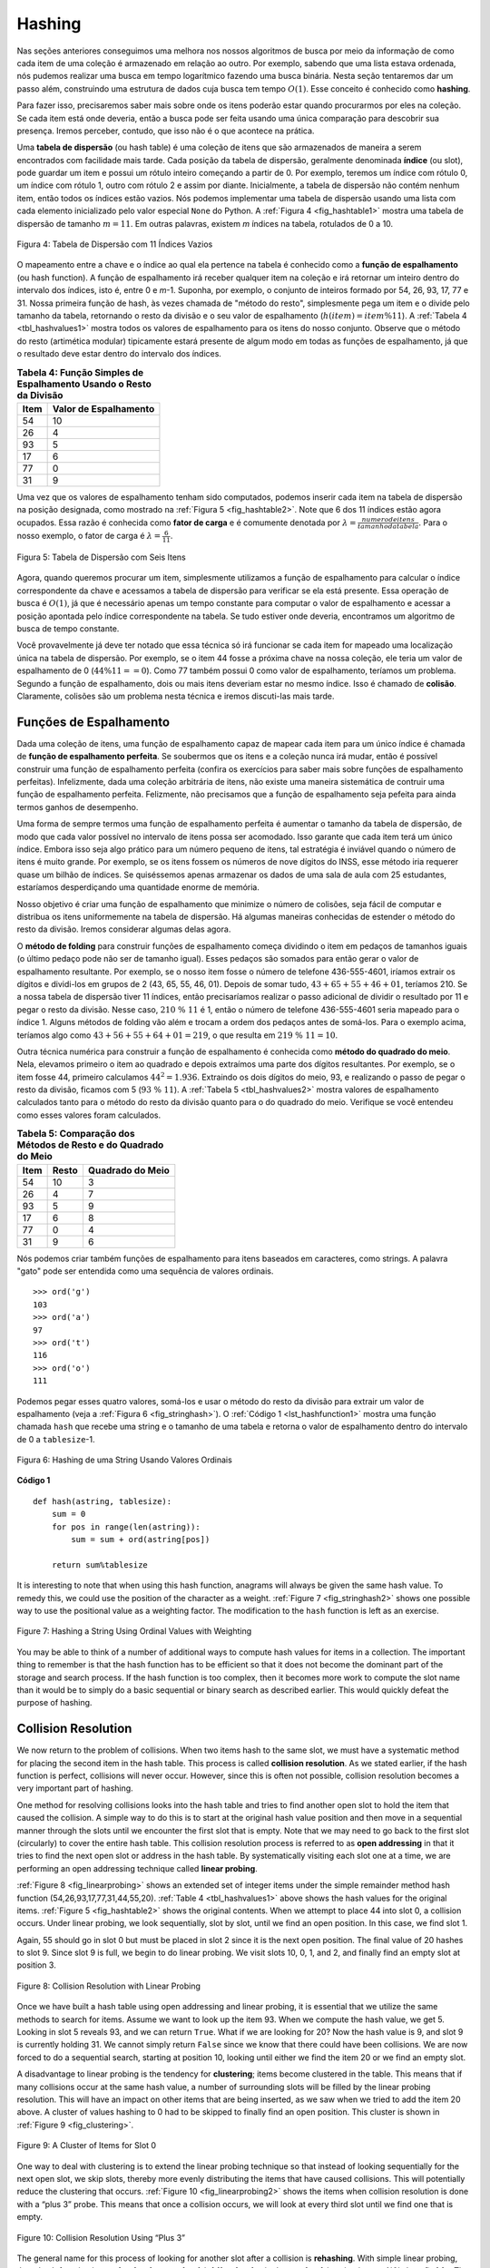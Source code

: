 ..  Copyright (C)  Brad Miller, David Ranum
    This work is licensed under the Creative Commons Attribution-NonCommercial-ShareAlike 4.0 International License. To view a copy of this license, visit http://creativecommons.org/licenses/by-nc-sa/4.0/.


Hashing
~~~~~~~

Nas seções anteriores conseguimos uma melhora nos nossos algoritmos
de busca por meio da informação de como cada item de uma coleção
é armazenado em relação ao outro. Por exemplo, sabendo que uma lista
estava ordenada, nós pudemos realizar uma busca em tempo logarítmico
fazendo uma busca binária. Nesta seção tentaremos dar um passo além,
construindo uma estrutura de dados cuja busca tem tempo :math:`O(1)`.
Esse conceito é conhecido como **hashing**.

Para fazer isso, precisaremos saber mais sobre onde os itens poderão
estar quando procurarmos por eles na coleção. Se cada item está onde
deveria, então a busca pode ser feita usando uma única comparação para
descobrir sua presença. Iremos perceber, contudo, que isso não é o que
acontece na prática.

Uma **tabela de dispersão** (ou hash table) é uma coleção de itens que são
armazenados de maneira a serem encontrados com facilidade mais tarde. Cada
posição da tabela de dispersão, geralmente denominada **índice** (ou slot), pode
guardar um item e possui um rótulo inteiro começando a partir de 0. Por exemplo,
teremos um índice com rótulo 0, um índice com rótulo 1, outro com rótulo 2 e assim
por diante. Inicialmente, a tabela de dispersão não contém nenhum item, então
todos os índices estão vazios. Nós podemos implementar uma tabela de dispersão
usando uma lista com cada elemento inicializado pelo valor especial
``None`` do Python. A :ref:`Figura 4 <fig_hashtable1>` mostra uma tabela de
dispersão de tamanho :math:`m=11`. Em outras palavras, existem *m* índices na
tabela, rotulados de 0 a 10.

.. _fig_hashtable1:

.. figure:: Figures/hashtable.png
   :align: center

   Figura 4: Tabela de Dispersão com 11 Índices Vazios

O mapeamento entre a chave e o índice ao qual ela pertence na tabela é
conhecido como a **função de espalhamento** (ou hash function). A função de
espalhamento irá receber qualquer item na coleção e irá retornar um inteiro
dentro do intervalo dos índices, isto é, entre 0 e *m*-1. Suponha, por exemplo,
o conjunto de inteiros formado por 54, 26, 93, 17, 77 e 31. Nossa primeira
função de hash, às vezes chamada de "método do resto", simplesmente pega um item
e o divide pelo tamanho da tabela, retornando o resto da divisão e o seu valor
de espalhamento (:math:`h(item)=item \% 11`). A :ref:`Tabela 4 <tbl_hashvalues1>`
mostra todos os valores de espalhamento para os itens do nosso conjunto. Observe
que o método do resto (artimética modular) tipicamente estará presente de algum
modo em todas as funções de espalhamento, já que o resultado deve estar dentro do
intervalo dos índices.

.. _tbl_hashvalues1:

.. table:: **Tabela 4: Função Simples de Espalhamento Usando o Resto da Divisão**


    ================= ===========================
             **Item**   **Valor de Espalhamento**
    ================= ===========================
                   54                          10
                   26                           4
                   93                           5
                   17                           6
                   77                           0
                   31                           9
    ================= ===========================


Uma vez que os valores de espalhamento tenham sido computados, podemos inserir
cada item na tabela de dispersão na posição designada, como mostrado na
:ref:`Figura 5 <fig_hashtable2>`. Note que 6 dos 11 índices estão agora ocupados.
Essa razão é conhecida como **fator de carga** e é comumente denotada por
:math:`\lambda = \frac {numerodeitens}{tamanhodatabela}`. Para o nosso exemplo,
o fator de carga é :math:`\lambda = \frac {6}{11}`.

.. _fig_hashtable2:

.. figure:: Figures/hashtable2.png
   :align: center

   Figura 5: Tabela de Dispersão com Seis Itens

Agora, quando queremos procurar um item, simplesmente utilizamos a função de
espalhamento para calcular o índice correspondente da chave e acessamos a
tabela de dispersão para verificar se ela está presente. Essa operação de
busca é :math:`O(1)`, já que é necessário apenas um tempo constante para
computar o valor de espalhamento e acessar a posição apontada pelo índice
correspondente na tabela. Se tudo estiver onde deveria, encontramos um
algoritmo de busca de tempo constante.

Você provavelmente já deve ter notado que essa técnica só irá funcionar se cada
item for mapeado uma localização única na tabela de dispersão. Por exemplo,
se o item 44 fosse a próxima chave na nossa coleção, ele teria um valor de
espalhamento de 0 (:math:`44 \% 11 == 0`). Como 77 também possui 0 como valor
de espalhamento, teríamos um problema. Segundo a função de espalhamento,
dois ou mais itens deveriam estar no mesmo índice. Isso é chamado de **colisão**.
Claramente, colisões são um problema nesta técnica e iremos discuti-las mais
tarde.


Funções de Espalhamento
^^^^^^^^^^^^^^^^^^^^^^^

Dada uma coleção de itens, uma função de espalhamento capaz de mapear cada item
para um único índice é chamada de **função de espalhamento perfeita**. Se
soubermos que os itens e a coleção nunca irá mudar, então é possível construir
uma função de espalhamento perfeita (confira os exercícios para saber mais
sobre funções de espalhamento perfeitas). Infelizmente, dada uma coleção
arbitrária de itens, não existe uma maneira sistemática de contruir uma função
de espalhamento perfeita. Felizmente, não precisamos que a função de
espalhamento seja pefeita para ainda termos ganhos de desempenho.

Uma forma de sempre termos uma função de espalhamento perfeita é aumentar o
tamanho da tabela de dispersão, de modo que cada valor possível no intervalo
de itens possa ser acomodado. Isso garante que cada item terá um único índice.
Embora isso seja algo prático para um número pequeno de itens, tal estratégia
é inviável quando o número de itens é muito grande. Por exemplo, se os itens
fossem os números de nove dígitos do INSS, esse método iria requerer quase
um bilhão de índices. Se quiséssemos apenas armazenar os dados de uma sala de
aula com 25 estudantes, estaríamos desperdiçando uma quantidade enorme
de memória.

Nosso objetivo é criar uma função de espalhamento que minimize o número de
colisões, seja fácil de computar e distribua os itens uniformemente na
tabela de dispersão. Há algumas maneiras conhecidas de estender o método do
resto da divisão. Iremos considerar algumas delas agora.

O **método de folding** para construir funções de espalhamento começa
dividindo o item em pedaços de tamanhos iguais (o último pedaço pode não ser
de tamanho igual). Esses pedaços são somados para então gerar o valor de
espalhamento resultante. Por exemplo, se o nosso item fosse o número de
telefone 436-555-4601, iríamos extrair os dígitos e dividi-los em grupos de 2
(43, 65, 55, 46, 01). Depois de somar tudo, :math:`43+65+55+46+01`, teríamos
210. Se a nossa tabela de dispersão tiver 11 índices, então precisaríamos
realizar o passo adicional de dividir o resultado por 11 e pegar o resto
da divisão. Nesse caso, :math:`210\ \%\ 11` é 1, então o número de telefone
436-555-4601 seria mapeado para o índice 1. Alguns métodos de folding vão
além e trocam a ordem dos pedaços antes de somá-los. Para o exemplo acima,
teríamos algo como :math:`43+56+55+64+01 = 219`, o que resulta em
:math:`219\ \%\ 11 = 10`.

Outra técnica numérica para construir a função de espalhamento é conhecida como
**método do quadrado do meio**. Nela, elevamos primeiro o item ao quadrado e
depois extraímos uma parte dos dígitos resultantes. Por exemplo, se o item
fosse 44, primeiro calculamos :math:`44 ^{2} = 1.936`. Extraindo os dois
dígitos do meio, 93, e realizando o passo de pegar o resto da divisão, ficamos
com 5 (:math:`93\ \%\ 11`). A :ref:`Tabela 5 <tbl_hashvalues2>` mostra valores
de espalhamento calculados tanto para o método do resto da divisão quanto para
o do quadrado do meio. Verifique se você entendeu como esses valores foram
calculados.


.. _tbl_hashvalues2:

.. table:: **Tabela 5: Comparação dos Métodos de Resto e do Quadrado do Meio**


    ================= =============== ======================
             **Item**       **Resto**   **Quadrado do Meio**
    ================= =============== ======================
                   54              10                      3
                   26               4                      7
                   93               5                      9
                   17               6                      8
                   77               0                      4
                   31               9                      6
    ================= =============== ======================

Nós podemos criar também funções de espalhamento para itens baseados em
caracteres, como strings. A palavra "gato" pode ser entendida como uma sequência
de valores ordinais.

::

    >>> ord('g')
    103
    >>> ord('a')
    97
    >>> ord('t')
    116
    >>> ord('o')
    111

Podemos pegar esses quatro valores, somá-los e usar o método do resto da divisão
para extrair um valor de espalhamento (veja a :ref:`Figura 6 <fig_stringhash>`).
O :ref:`Código 1 <lst_hashfunction1>` mostra uma função chamada ``hash`` que
recebe uma string e o tamanho de uma tabela e retorna o valor de espalhamento
dentro do intervalo de 0 a ``tablesize``-1.


.. _fig_stringhash:

.. figure:: Figures/stringhash.png
   :align: center

   Figura 6: Hashing de uma String Usando Valores Ordinais


.. _lst_hashfunction1:

**Código 1**

::

    def hash(astring, tablesize):
        sum = 0
        for pos in range(len(astring)):
            sum = sum + ord(astring[pos])

        return sum%tablesize


It is interesting to note that when using this hash function, anagrams
will always be given the same hash value. To remedy this, we could use
the position of the character as a weight. :ref:`Figure 7 <fig_stringhash2>` shows
one possible way to use the positional value as a weighting factor. The
modification to the ``hash`` function is left as an exercise.

.. _fig_stringhash2:

.. figure:: Figures/stringhash2.png
   :align: center

   Figure 7: Hashing a String Using Ordinal Values with Weighting


You may be able to think of a number of additional ways to compute hash
values for items in a collection. The important thing to remember is
that the hash function has to be efficient so that it does not become
the dominant part of the storage and search process. If the hash
function is too complex, then it becomes more work to compute the slot
name than it would be to simply do a basic sequential or binary search
as described earlier. This would quickly defeat the purpose of hashing.

Collision Resolution
^^^^^^^^^^^^^^^^^^^^

We now return to the problem of collisions. When two items hash to the
same slot, we must have a systematic method for placing the second item
in the hash table. This process is called **collision resolution**. As
we stated earlier, if the hash function is perfect, collisions will
never occur. However, since this is often not possible, collision
resolution becomes a very important part of hashing.

One method for resolving collisions looks into the hash table and tries
to find another open slot to hold the item that caused the collision. A
simple way to do this is to start at the original hash value position
and then move in a sequential manner through the slots until we
encounter the first slot that is empty. Note that we may need to go back
to the first slot (circularly) to cover the entire hash table. This
collision resolution process is referred to as **open addressing** in
that it tries to find the next open slot or address in the hash table.
By systematically visiting each slot one at a time, we are performing an
open addressing technique called **linear probing**.

:ref:`Figure 8 <fig_linearprobing>` shows an extended set of integer items under the
simple remainder method hash function (54,26,93,17,77,31,44,55,20).
:ref:`Table 4 <tbl_hashvalues1>` above shows the hash values for the original items.
:ref:`Figure 5 <fig_hashtable2>` shows the original contents. When we attempt to
place 44 into slot 0, a collision occurs. Under linear probing, we look
sequentially, slot by slot, until we find an open position. In this
case, we find slot 1.

Again, 55 should go in slot 0 but must be placed in slot 2 since it is
the next open position. The final value of 20 hashes to slot 9. Since
slot 9 is full, we begin to do linear probing. We visit slots 10, 0, 1,
and 2, and finally find an empty slot at position 3.

.. _fig_linearprobing:

.. figure:: Figures/linearprobing1.png
   :align: center

   Figure 8: Collision Resolution with Linear Probing


Once we have built a hash table using open addressing and linear
probing, it is essential that we utilize the same methods to search for
items. Assume we want to look up the item 93. When we compute the hash
value, we get 5. Looking in slot 5 reveals 93, and we can return
``True``. What if we are looking for 20? Now the hash value is 9, and
slot 9 is currently holding 31. We cannot simply return ``False`` since
we know that there could have been collisions. We are now forced to do a
sequential search, starting at position 10, looking until either we find
the item 20 or we find an empty slot.

A disadvantage to linear probing is the tendency for **clustering**;
items become clustered in the table. This means that if many collisions
occur at the same hash value, a number of surrounding slots will be
filled by the linear probing resolution. This will have an impact on
other items that are being inserted, as we saw when we tried to add the
item 20 above. A cluster of values hashing to 0 had to be skipped to
finally find an open position. This cluster is shown in
:ref:`Figure 9 <fig_clustering>`.

.. _fig_clustering:

.. figure:: Figures/clustering.png
   :align: center

   Figure 9: A Cluster of Items for Slot 0


One way to deal with clustering is to extend the linear probing
technique so that instead of looking sequentially for the next open
slot, we skip slots, thereby more evenly distributing the items that
have caused collisions. This will potentially reduce the clustering that
occurs. :ref:`Figure 10 <fig_linearprobing2>` shows the items when collision
resolution is done with a “plus 3” probe. This means that once a
collision occurs, we will look at every third slot until we find one
that is empty.

.. _fig_linearprobing2:

.. figure:: Figures/linearprobing2.png
   :align: center

   Figure 10: Collision Resolution Using “Plus 3”


The general name for this process of looking for another slot after a
collision is **rehashing**. With simple linear probing, the rehash
function is :math:`newhashvalue = rehash(oldhashvalue)` where
:math:`rehash(pos) = (pos + 1) \% sizeoftable`. The “plus 3” rehash
can be defined as :math:`rehash(pos) = (pos+3) \% sizeoftable`. In
general, :math:`rehash(pos) = (pos + skip) \% sizeoftable`. It is
important to note that the size of the “skip” must be such that all the
slots in the table will eventually be visited. Otherwise, part of the
table will be unused. To ensure this, it is often suggested that the
table size be a prime number. This is the reason we have been using 11
in our examples.

A variation of the linear probing idea is called **quadratic probing**.
Instead of using a constant “skip” value, we use a rehash function that
increments the hash value by 1, 3, 5, 7, 9, and so on. This means that
if the first hash value is *h*, the successive values are :math:`h+1`,
:math:`h+4`, :math:`h+9`, :math:`h+16`, and so on. In other words,
quadratic probing uses a skip consisting of successive perfect squares.
:ref:`Figure 11 <fig_quadratic>` shows our example values after they are placed using
this technique.

.. _fig_quadratic:

.. figure:: Figures/quadratic.png
   :align: center

   Figure 11: Collision Resolution with Quadratic Probing


An alternative method for handling the collision problem is to allow
each slot to hold a reference to a collection (or chain) of items.
**Chaining** allows many items to exist at the same location in the hash
table. When collisions happen, the item is still placed in the proper
slot of the hash table. As more and more items hash to the same
location, the difficulty of searching for the item in the collection
increases. :ref:`Figure 12 <fig_chaining>` shows the items as they are added to a hash
table that uses chaining to resolve collisions.

.. _fig_chaining:

.. figure:: Figures/chaining.png
   :align: center

   Figure 12: Collision Resolution with Chaining


When we want to search for an item, we use the hash function to generate
the slot where it should reside. Since each slot holds a collection, we
use a searching technique to decide whether the item is present. The
advantage is that on the average there are likely to be many fewer items
in each slot, so the search is perhaps more efficient. We will look at
the analysis for hashing at the end of this section.

.. admonition:: Self Check

   .. mchoice:: HASH_1
      :correct: c
      :answer_a: 1, 10
      :answer_b: 13, 0
      :answer_c: 1, 0
      :answer_d: 2, 3
      :feedback_a:  Be careful to use modulo not integer division
      :feedback_b:  Don't divide by two, use the modulo operator.
      :feedback_c: 27 % 13 == 1 and 130 % 13 == 0
      :feedback_d: Use the modulo operator

      In a hash table of size 13 which index positions would the following two keys map to?  27,  130

   .. mchoice:: HASH_2
      :correct: b
      :answer_a: 100, __, __, 113, 114, 105, 116, 117, 97, 108, 99
      :answer_b: 99, 100, __, 113, 114, __, 116, 117, 105, 97, 108
      :answer_c: 100, 113, 117, 97, 14, 108, 116, 105, 99, __, __
      :answer_d: 117, 114, 108, 116, 105, 99, __, __, 97, 100, 113
      :feedback_a:  It looks like you may have been doing modulo 2 arithmentic.  You need to use the hash table size as the modulo value.
      :feedback_b:  Using modulo 11 arithmetic and linear probing gives these values
      :feedback_c: It looks like you are using modulo 10 arithmetic, use the table size.
      :feedback_d: Be careful to use modulo not integer division.

      Suppose you are given the following set of keys to insert into a hash table that holds exactly 11 values:  113 , 117 , 97 , 100 , 114 , 108 , 116 , 105 , 99 Which of the following best demonstrates the contents of the has table after all the keys have been inserted using linear probing?

Implementing the ``Map`` Abstract Data Type
^^^^^^^^^^^^^^^^^^^^^^^^^^^^^^^^^^^^^^^^^^^

One of the most useful Python collections is the dictionary. Recall that
a dictionary is an associative data type where you can store key–data
pairs. The key is used to look up the associated data value. We often
refer to this idea as a **map**.

The map abstract data type is defined as follows. The structure is an
unordered collection of associations between a key and a data value. The
keys in a map are all unique so that there is a one-to-one relationship
between a key and a value. The operations are given below.

-  ``Map()`` Create a new, empty map. It returns an empty map
   collection.

-  ``put(key,val)`` Add a new key-value pair to the map. If the key is
   already in the map then replace the old value with the new value.

-  ``get(key)`` Given a key, return the value stored in the map or
   ``None`` otherwise.

-  ``del`` Delete the key-value pair from the map using a statement of
   the form ``del map[key]``.

-  ``len()`` Return the number of key-value pairs stored in the map.

-  ``in`` Return ``True`` for a statement of the form ``key in map``, if
   the given key is in the map, ``False`` otherwise.

One of the great benefits of a dictionary is the fact that given a key,
we can look up the associated data value very quickly. In order to
provide this fast look up capability, we need an implementation that
supports an efficient search. We could use a list with sequential or
binary search but it would be even better to use a hash table as
described above since looking up an item in a hash table can approach
:math:`O(1)` performance.

In :ref:`Listing 2 <lst_hashtablecodeconstructor>` we use two lists to create a
``HashTable`` class that implements the Map abstract data type. One
list, called ``slots``, will hold the key items and a parallel list,
called ``data``, will hold the data values. When we look up a key, the
corresponding position in the data list will hold the associated data
value. We will treat the key list as a hash table using the ideas
presented earlier. Note that the initial size for the hash table has
been chosen to be 11. Although this is arbitrary, it is important that
the size be a prime number so that the collision resolution algorithm
can be as efficient as possible.

.. _lst_hashtablecodeconstructor:

**Listing 2**

::

    class HashTable:
        def __init__(self):
            self.size = 11
            self.slots = [None] * self.size
            self.data = [None] * self.size


``hashfunction`` implements the simple remainder method. The collision
resolution technique is linear probing with a “plus 1” rehash function.
The ``put`` function (see :ref:`Listing 3 <lst_hashtablecodestore>`) assumes that
there will eventually be an empty slot unless the key is already present
in the ``self.slots``. It computes the original hash value and if that
slot is not empty, iterates the ``rehash`` function until an empty slot
occurs. If a nonempty slot already contains the key, the old data value
is replaced with the new data value.  Dealing with the situation where there are
no empty slots left is an exercise.

.. _lst_hashtablecodestore:

**Listing 3**

::

    def put(self,key,data):
      hashvalue = self.hashfunction(key,len(self.slots))

      if self.slots[hashvalue] == None:
        self.slots[hashvalue] = key
        self.data[hashvalue] = data
      else:
        if self.slots[hashvalue] == key:
          self.data[hashvalue] = data  #replace
        else:
          nextslot = self.rehash(hashvalue,len(self.slots))
          while self.slots[nextslot] != None and \
                          self.slots[nextslot] != key:
            nextslot = self.rehash(nextslot,len(self.slots))

          if self.slots[nextslot] == None:
            self.slots[nextslot]=key
            self.data[nextslot]=data
          else:
            self.data[nextslot] = data #replace

    def hashfunction(self,key,size):
         return key%size

    def rehash(self,oldhash,size):
        return (oldhash+1)%size


Likewise, the ``get`` function (see :ref:`Listing 4 <lst_hashtablecodesearch>`)
begins by computing the initial hash value. If the value is not in the
initial slot, ``rehash`` is used to locate the next possible position.
Notice that line 15 guarantees that the search will terminate by
checking to make sure that we have not returned to the initial slot. If
that happens, we have exhausted all possible slots and the item must not
be present.

The final methods of the ``HashTable`` class provide additional
dictionary functionality. We overload the __getitem__ and
__setitem__ methods to allow access using``[]``. This means that
once a ``HashTable`` has been created, the familiar index operator will
be available. We leave the remaining methods as exercises.

.. _lst_hashtablecodesearch:

**Listing 4**

.. highlight:: python
    :linenothreshold: 5

::

    def get(self,key):
      startslot = self.hashfunction(key,len(self.slots))

      data = None
      stop = False
      found = False
      position = startslot
      while self.slots[position] != None and  \
                           not found and not stop:
         if self.slots[position] == key:
           found = True
           data = self.data[position]
         else:
           position=self.rehash(position,len(self.slots))
           if position == startslot:
               stop = True
      return data

    def __getitem__(self,key):
        return self.get(key)

    def __setitem__(self,key,data):
        self.put(key,data)



.. highlight:: python
    :linenothreshold: 500



The following session shows the ``HashTable`` class in action. First we
will create a hash table and store some items with integer keys and
string data values.

::

    >>> H=HashTable()
    >>> H[54]="cat"
    >>> H[26]="dog"
    >>> H[93]="lion"
    >>> H[17]="tiger"
    >>> H[77]="bird"
    >>> H[31]="cow"
    >>> H[44]="goat"
    >>> H[55]="pig"
    >>> H[20]="chicken"
    >>> H.slots
    [77, 44, 55, 20, 26, 93, 17, None, None, 31, 54]
    >>> H.data
    ['bird', 'goat', 'pig', 'chicken', 'dog', 'lion',
           'tiger', None, None, 'cow', 'cat']

Next we will access and modify some items in the hash table. Note that
the value for the key 20 is being replaced.

::

    >>> H[20]
    'chicken'
    >>> H[17]
    'tiger'
    >>> H[20]='duck'
    >>> H[20]
    'duck'
    >>> H.data
    ['bird', 'goat', 'pig', 'duck', 'dog', 'lion',
           'tiger', None, None, 'cow', 'cat']
    >> print(H[99])
    None


The complete hash table example can be found in ActiveCode 1.

.. activecode:: hashtablecomplete
   :caption: Complete Hash Table Example
   :hidecode:

   class HashTable:
       def __init__(self):
           self.size = 11
           self.slots = [None] * self.size
           self.data = [None] * self.size

       def put(self,key,data):
         hashvalue = self.hashfunction(key,len(self.slots))

         if self.slots[hashvalue] == None:
           self.slots[hashvalue] = key
           self.data[hashvalue] = data
         else:
           if self.slots[hashvalue] == key:
             self.data[hashvalue] = data  #replace
           else:
             nextslot = self.rehash(hashvalue,len(self.slots))
             while self.slots[nextslot] != None and \
                             self.slots[nextslot] != key:
               nextslot = self.rehash(nextslot,len(self.slots))

             if self.slots[nextslot] == None:
               self.slots[nextslot]=key
               self.data[nextslot]=data
             else:
               self.data[nextslot] = data #replace

       def hashfunction(self,key,size):
            return key%size

       def rehash(self,oldhash,size):
           return (oldhash+1)%size

       def get(self,key):
         startslot = self.hashfunction(key,len(self.slots))

         data = None
         stop = False
         found = False
         position = startslot
         while self.slots[position] != None and  \
                              not found and not stop:
            if self.slots[position] == key:
              found = True
              data = self.data[position]
            else:
              position=self.rehash(position,len(self.slots))
              if position == startslot:
                  stop = True
         return data

       def __getitem__(self,key):
           return self.get(key)

       def __setitem__(self,key,data):
           self.put(key,data)

   H=HashTable()
   H[54]="cat"
   H[26]="dog"
   H[93]="lion"
   H[17]="tiger"
   H[77]="bird"
   H[31]="cow"
   H[44]="goat"
   H[55]="pig"
   H[20]="chicken"
   print(H.slots)
   print(H.data)

   print(H[20])

   print(H[17])
   H[20]='duck'
   print(H[20])
   print(H[99])



Analysis of Hashing
^^^^^^^^^^^^^^^^^^^

We stated earlier that in the best case hashing would provide a
:math:`O(1)`, constant time search technique. However, due to
collisions, the number of comparisons is typically not so simple. Even
though a complete analysis of hashing is beyond the scope of this text,
we can state some well-known results that approximate the number of
comparisons necessary to search for an item.

The most important piece of information we need to analyze the use of a
hash table is the load factor, :math:`\lambda`. Conceptually, if
:math:`\lambda` is small, then there is a lower chance of collisions,
meaning that items are more likely to be in the slots where they belong.
If :math:`\lambda` is large, meaning that the table is filling up,
then there are more and more collisions. This means that collision
resolution is more difficult, requiring more comparisons to find an
empty slot. With chaining, increased collisions means an increased
number of items on each chain.

As before, we will have a result for both a successful and an
unsuccessful search. For a successful search using open addressing with
linear probing, the average number of comparisons is approximately
:math:`\frac{1}{2}\left(1+\frac{1}{1-\lambda}\right)` and an
unsuccessful search gives
:math:`\frac{1}{2}\left(1+\left(\frac{1}{1-\lambda}\right)^2\right)`
If we are using chaining, the average number of comparisons is
:math:`1 + \frac {\lambda}{2}` for the successful case, and simply
:math:`\lambda` comparisons if the search is unsuccessful.
